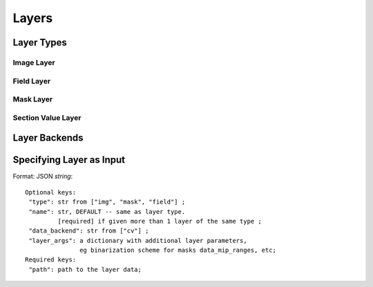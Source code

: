 Layers
======

Layer Types
---------------

Image Layer 
^^^^^^^^^^^

Field Layer
^^^^^^^^^^^

Mask Layer
^^^^^^^^^^

Section Value Layer
^^^^^^^^^^^^^^^^^^^

Layer Backends
---------------



Specifying Layer as Input
-------------------------

Format: JSON *string*::

   Optional keys: 
    "type": str from ["img", "mask", "field"] ; 
    "name": str, DEFAULT -- same as layer type.
            [required] if given more than 1 layer of the same type ; 
    "data_backend": str from ["cv"] ; 
    "layer_args": a dictionary with additional layer parameters,
                  eg binarization scheme for masks data_mip_ranges, etc; 
   Required keys: 
    "path": path to the layer data;
   


